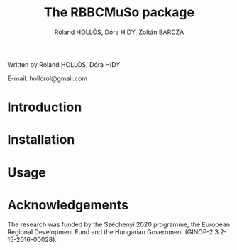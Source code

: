 #+BEGIN_HTML
<img style="width: 10px; position: absolute; top: 0; right: 0; border: 0;" src="https://raw.githubusercontent.com/hollorol/RBBGCMuso/master/logo.jpg" alt="Fork me on GitHub">
#+END_HTML

#+TITLE: The RBBCMuSo package
#+AUTHOR: Roland HOLLÓS, Dóra HIDY, Zoltán BARCZA
Written by Roland HOLLÓS, Dóra HIDY

E-mail: hollorol@gmail.com
* Introduction


* Installation
* Usage
* Acknowledgements

The research was funded by the Széchenyi 2020 programme, the European Regional Development Fund and the Hungarian Government (GINOP-2.3.2-15-2016-00028).
